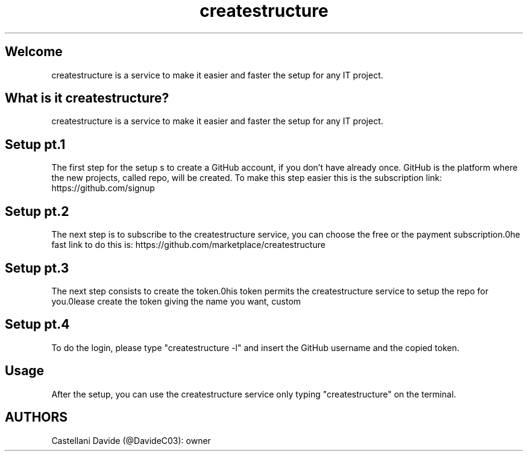.\" This tutorial for createstructure
.TH createstructure "2" "2021-09-10" "createstructure 09.01.06" "Tutorial"
.SH Welcome
createstructure is a service to make it easier and faster the setup for any IT project.
.SH What is it createstructure?
createstructure is a service to make it easier and faster the setup for any IT project.
.SH Setup pt.1
The first step for the setup s to create a GitHub account, if you don't have already once.
GitHub is the platform where the new projects, called repo, will be created.
To make this step easier this is the subscription link: https://github.com/signup
.SH Setup pt.2
The next step is to subscribe to the createstructure service, you can choose the free or the payment subscription.\nThe fast link to do this is: https://github.com/marketplace/createstructure
.SH Setup pt.3
The next step consists to create the token.\nThis token permits the createstructure service to setup the repo for you.\nPlease create the token giving the name you want, custom \"Expiration\" field and grant \"repo\", \"admin:org\" and \"user\". At the end copy to the clipboard the given token.\nAlso in this case there's a fast link: https://github.com/settings/tokens/new
.SH Setup pt.4
To do the login, please type "createstructure -l" and insert the GitHub username and the copied token.
.SH Usage
After the setup, you can use the createstructure service only typing "createstructure" on the terminal.
.SH AUTHORS
Castellani Davide (@DavideC03): owner